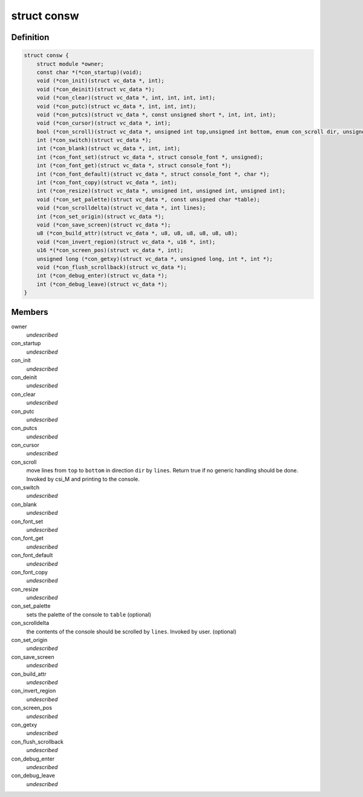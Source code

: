 .. -*- coding: utf-8; mode: rst -*-
.. src-file: include/linux/console.h

.. _`consw`:

struct consw
============

.. c:type:: struct consw

    callbacks for consoles

.. _`consw.definition`:

Definition
----------

.. code-block:: c

    struct consw {
        struct module *owner;
        const char *(*con_startup)(void);
        void (*con_init)(struct vc_data *, int);
        void (*con_deinit)(struct vc_data *);
        void (*con_clear)(struct vc_data *, int, int, int, int);
        void (*con_putc)(struct vc_data *, int, int, int);
        void (*con_putcs)(struct vc_data *, const unsigned short *, int, int, int);
        void (*con_cursor)(struct vc_data *, int);
        bool (*con_scroll)(struct vc_data *, unsigned int top,unsigned int bottom, enum con_scroll dir, unsigned int lines);
        int (*con_switch)(struct vc_data *);
        int (*con_blank)(struct vc_data *, int, int);
        int (*con_font_set)(struct vc_data *, struct console_font *, unsigned);
        int (*con_font_get)(struct vc_data *, struct console_font *);
        int (*con_font_default)(struct vc_data *, struct console_font *, char *);
        int (*con_font_copy)(struct vc_data *, int);
        int (*con_resize)(struct vc_data *, unsigned int, unsigned int, unsigned int);
        void (*con_set_palette)(struct vc_data *, const unsigned char *table);
        void (*con_scrolldelta)(struct vc_data *, int lines);
        int (*con_set_origin)(struct vc_data *);
        void (*con_save_screen)(struct vc_data *);
        u8 (*con_build_attr)(struct vc_data *, u8, u8, u8, u8, u8, u8);
        void (*con_invert_region)(struct vc_data *, u16 *, int);
        u16 *(*con_screen_pos)(struct vc_data *, int);
        unsigned long (*con_getxy)(struct vc_data *, unsigned long, int *, int *);
        void (*con_flush_scrollback)(struct vc_data *);
        int (*con_debug_enter)(struct vc_data *);
        int (*con_debug_leave)(struct vc_data *);
    }

.. _`consw.members`:

Members
-------

owner
    *undescribed*

con_startup
    *undescribed*

con_init
    *undescribed*

con_deinit
    *undescribed*

con_clear
    *undescribed*

con_putc
    *undescribed*

con_putcs
    *undescribed*

con_cursor
    *undescribed*

con_scroll
    move lines from \ ``top``\  to \ ``bottom``\  in direction \ ``dir``\  by \ ``lines``\ .
    Return true if no generic handling should be done.
    Invoked by csi_M and printing to the console.

con_switch
    *undescribed*

con_blank
    *undescribed*

con_font_set
    *undescribed*

con_font_get
    *undescribed*

con_font_default
    *undescribed*

con_font_copy
    *undescribed*

con_resize
    *undescribed*

con_set_palette
    sets the palette of the console to \ ``table``\  (optional)

con_scrolldelta
    the contents of the console should be scrolled by \ ``lines``\ .
    Invoked by user. (optional)

con_set_origin
    *undescribed*

con_save_screen
    *undescribed*

con_build_attr
    *undescribed*

con_invert_region
    *undescribed*

con_screen_pos
    *undescribed*

con_getxy
    *undescribed*

con_flush_scrollback
    *undescribed*

con_debug_enter
    *undescribed*

con_debug_leave
    *undescribed*

.. This file was automatic generated / don't edit.

